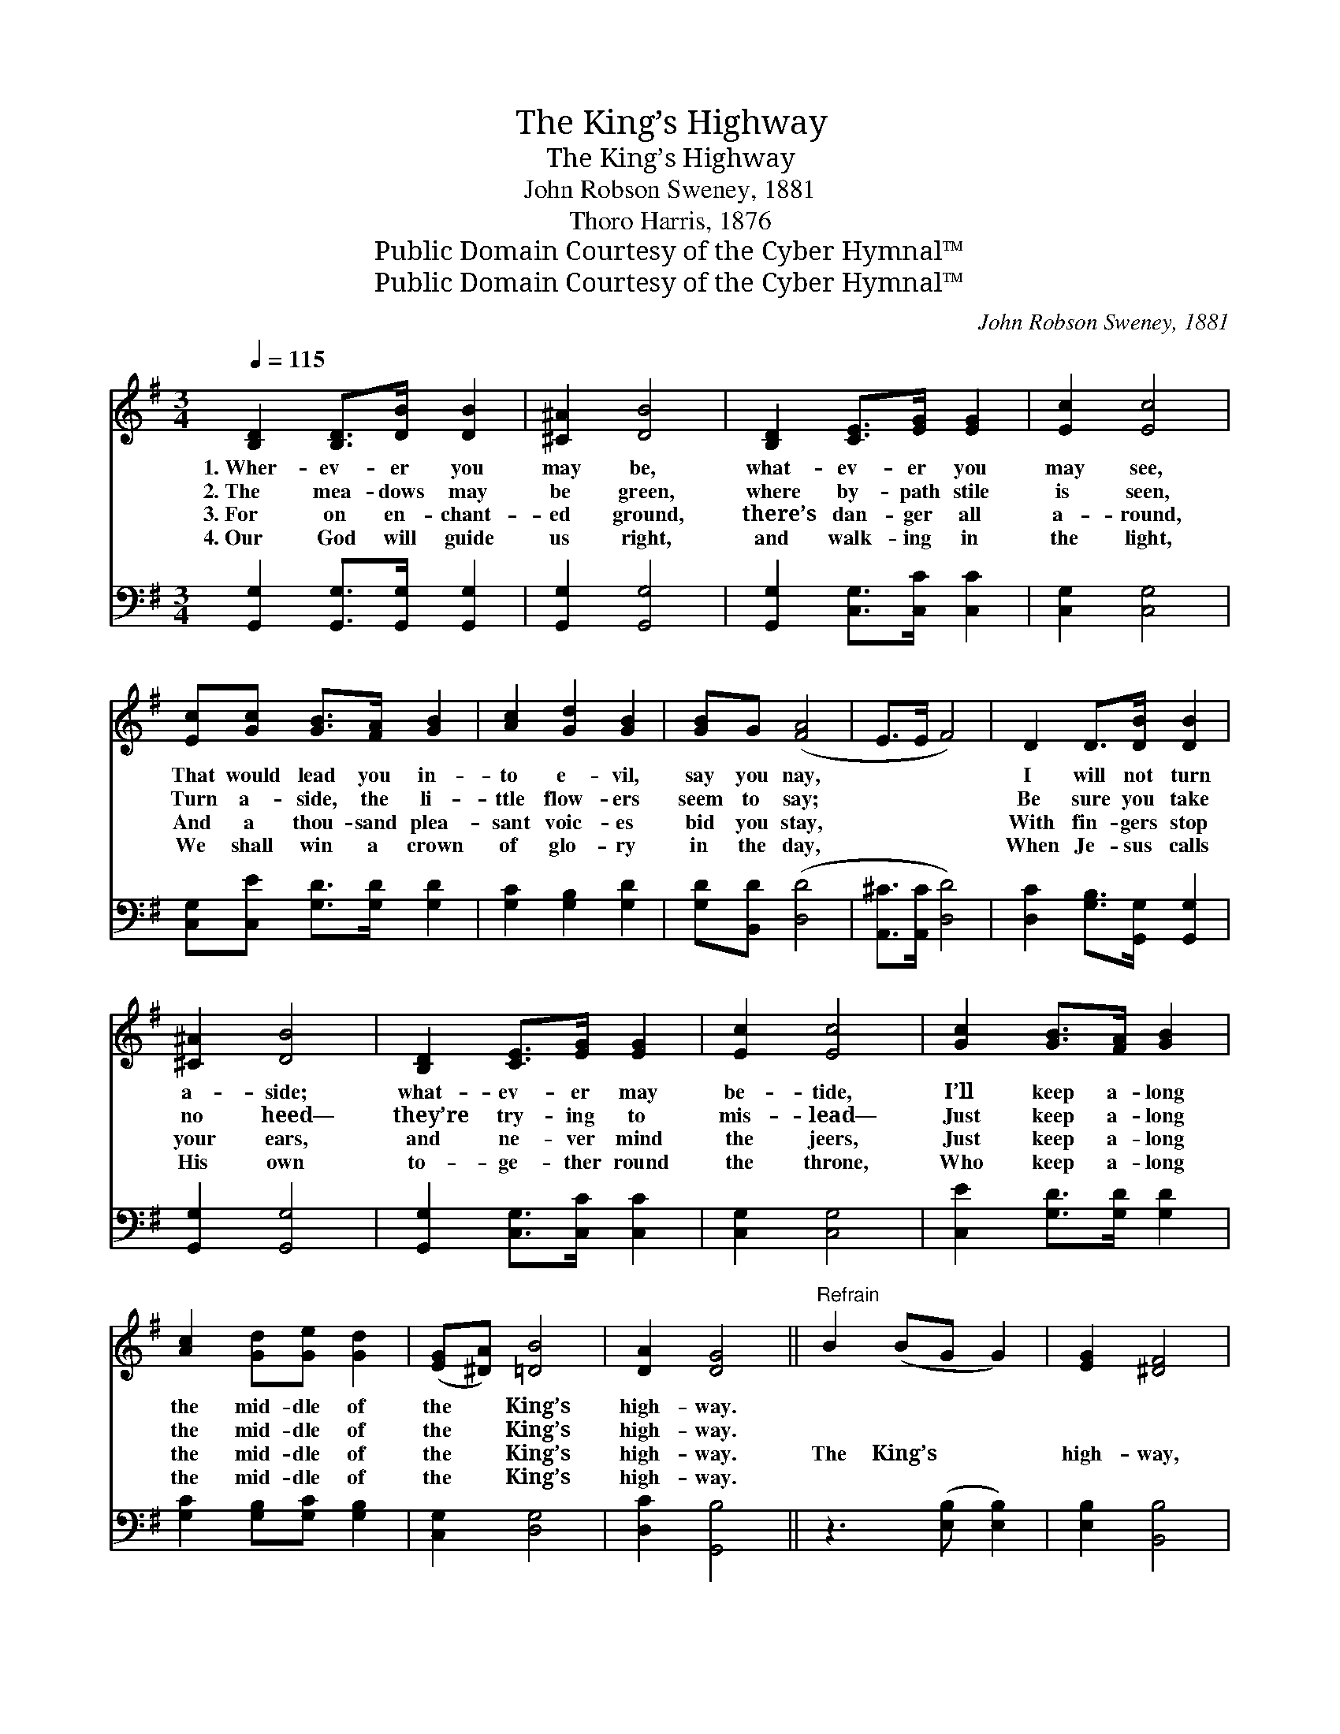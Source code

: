 X:1
T:The King’s Highway
T:The King’s Highway
T:John Robson Sweney, 1881
T:Thoro Harris, 1876
T:Public Domain Courtesy of the Cyber Hymnal™
T:Public Domain Courtesy of the Cyber Hymnal™
C:John Robson Sweney, 1881
Z:Public Domain
Z:Courtesy of the Cyber Hymnal™
%%score 1 2
L:1/8
Q:1/4=115
M:3/4
K:G
V:1 treble 
V:2 bass 
V:1
 [B,D]2 [B,D]>[DB] [DB]2 | [^C^A]2 [DB]4 | [B,D]2 [CE]>[EG] [EG]2 | [Ec]2 [Ec]4 | %4
w: 1.~Wher- ev- er you|may be,|what- ev- er you|may see,|
w: 2.~The mea- dows may|be green,|where by- path stile|is seen,|
w: 3.~For on en- chant-|ed ground,|there’s dan- ger all|a- round,|
w: 4.~Our God will guide|us right,|and walk- ing in|the light,|
 [Ec][Gc] [GB]>[FA] [GB]2 | [Ac]2 [Gd]2 [GB]2 | [GB]G ([FA]4 | E>E F4) | D2 D>[DB] [DB]2 | %9
w: That would lead you in-|to e- vil,|say you nay,||I will not turn|
w: Turn a- side, the li-|ttle flow- ers|seem to say;||Be sure you take|
w: And a thou- sand plea-|sant voic- es|bid you stay,||With fin- gers stop|
w: We shall win a crown|of glo- ry|in the day,||When Je- sus calls|
 [^C^A]2 [DB]4 | [B,D]2 [CE]>[EG] [EG]2 | [Ec]2 [Ec]4 | [Gc]2 [GB]>[FA] [GB]2 | %13
w: a- side;|what- ev- er may|be- tide,|I’ll keep a- long|
w: no heed—|they’re try- ing to|mis- lead—|Just keep a- long|
w: your ears,|and ne- ver mind|the jeers,|Just keep a- long|
w: His own|to- ge- ther round|the throne,|Who keep a- long|
 [Ac]2 [Gd][Ge] [Gd]2 | ([EG][^DA]) [=DB]4 | [DA]2 [DG]4 ||"^Refrain" B2 (BG G2) | [EG]2 [^DF]4 | %18
w: the mid- dle of|the * King’s|high- way.|||
w: the mid- dle of|the * King’s|high- way.|||
w: the mid- dle of|the * King’s|high- way.|The King’s * *|high- way,|
w: the mid- dle of|the * King’s|high- way.|||
 G2 (BG G2) | [EG]2 [^DF]4 | [^DF]2 [EG]>[DF] [EG]2 | [EG]2 [FA][=F^G] [^FA]2 | [Fd]2 [E^c]4 | %23
w: |||||
w: |||||
w: the King’s * *|high- way,|I’ll keep a- long|the mid- dle of|the King’s|
w: |||||
 [Ge]2 [Fd]4 | D2 D>[DB] [DB]2 | [^C^A]2 [DB]4 | [B,D]2 [CE]>[EG] [EG]2 | [Ec]2 [Ec]4 | %28
w: |||||
w: |||||
w: high- way;|I will not turn|a- side;|what- ev- er may|be- tide,|
w: |||||
 [Gc]2 [GB]>[FA] [GB]2 | [Ac]2 [Gd][Ge] [Gd]2 | ([EG][^DA]) [=DB]4 | [DA]2 [DG]4 |] %32
w: ||||
w: ||||
w: I’ll keep a- long|the mid- dle of|the * King’s|high- way.|
w: ||||
V:2
 [G,,G,]2 [G,,G,]>[G,,G,] [G,,G,]2 | [G,,G,]2 [G,,G,]4 | [G,,G,]2 [C,G,]>[C,C] [C,C]2 | %3
 [C,G,]2 [C,G,]4 | [C,G,][C,E] [G,D]>[G,D] [G,D]2 | [G,C]2 [G,B,]2 [G,D]2 | [G,D][B,,D] ([D,D]4 | %7
 [A,,^C]>[A,,C] [D,D]4) | [D,C]2 [G,B,]>[G,,G,] [G,,G,]2 | [G,,G,]2 [G,,G,]4 | %10
 [G,,G,]2 [C,G,]>[C,C] [C,C]2 | [C,G,]2 [C,G,]4 | [C,E]2 [G,D]>[G,D] [G,D]2 | %13
 [G,C]2 [G,B,][G,C] [G,B,]2 | [C,G,]2 [D,G,]4 | [D,C]2 [G,,B,]4 || z3 ([E,B,] [E,B,]2) | %17
 [E,B,]2 [B,,B,]4 | z3 [E,B,] [E,B,]2 | [E,B,]2 [B,,B,]4 | [B,,B,]2 [E,B,]>[E,B,] [E,B,]2 | %21
 [E,B,]2 [D,D][D,D] [D,D]2 | [D,A,]2 A,4 | [A,,A,]2 [D,A,]4 | [D,C]2 [G,B,]>[G,,G,] [G,,G,]2 | %25
 [G,,G,]2 [G,,G,]4 | [G,,G,]2 [C,G,]>[C,C] [C,C]2 | [C,G,]2 [C,G,]4 | [C,E]2 [G,D]>[G,D] [G,D]2 | %29
 [G,C]2 [G,B,][G,C] [G,B,]2 | [C,G,]2 [D,G,]4 | [D,C]2 [G,,B,]4 |] %32

